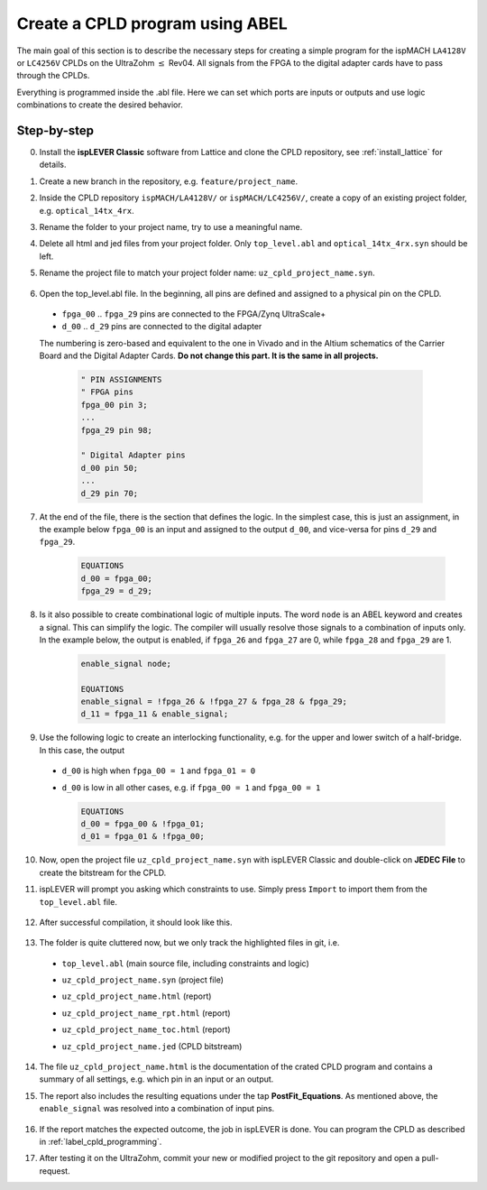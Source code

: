 .. _label_cpld_create_program:

================================
Create a CPLD program using ABEL 
================================

The main goal of this section is to describe the necessary steps for creating a simple program for the 
ispMACH ``LA4128V`` or ``LC4256V`` CPLDs on the UltraZohm :math:`\leq` Rev04. 
All signals from the FPGA to the digital adapter cards have to pass through the CPLDs. 

Everything is programmed inside the .abl file. Here we can set which ports are inputs or outputs and use logic combinations to create the desired behavior. 

Step-by-step
------------

0. Install the **ispLEVER Classic** software from Lattice and clone the CPLD repository, see :ref:`install_lattice` for details. 

#. Create a new branch in the repository, e.g. ``feature/project_name``. 

#. Inside the CPLD repository ``ispMACH/LA4128V/`` or ``ispMACH/LC4256V/``, create a copy of an existing project folder, e.g. ``optical_14tx_4rx``.

#. Rename the folder to your project name, try to use a meaningful name.

#. Delete all html and jed files from your project folder. Only ``top_level.abl`` and ``optical_14tx_4rx.syn`` should be left.

#. Rename the project file to match your project folder name: ``uz_cpld_project_name.syn``. 

    .. image:: create_cpld_program/folder_structure.jpg

#. Open the top_level.abl file. In the beginning, all pins are defined and assigned to a physical pin on the CPLD.   
  
  - ``fpga_00`` .. ``fpga_29`` pins are connected to the FPGA/Zynq UltraScale+
  - ``d_00`` .. ``d_29`` pins are connected to the digital adapter 

  The numbering is zero-based and equivalent to the one in Vivado and in the Altium schematics of the Carrier Board and the Digital Adapter Cards. **Do not change this part. It is the same in all projects.**

    .. code-block::  

        " PIN ASSIGNMENTS 
        " FPGA pins
        fpga_00 pin 3;
        ... 
        fpga_29 pin 98;

        " Digital Adapter pins
        d_00 pin 50;
        ... 
        d_29 pin 70;


7. At the end of the file, there is the section that defines the logic. In the simplest case, this is just an assignment, in the example below ``fpga_00`` is an input and assigned to the output ``d_00``, and vice-versa for pins ``d_29`` and ``fpga_29``. 

    .. code-block:: 

        EQUATIONS
        d_00 = fpga_00;
        fpga_29 = d_29; 


#. Is it also possible to create combinational logic of multiple inputs. The word ``node`` is an ABEL keyword and creates a signal. This can simplify the logic. The compiler will usually resolve those signals to a combination of inputs only. In the example below, the output is enabled, if ``fpga_26`` and ``fpga_27`` are 0, while ``fpga_28`` and ``fpga_29`` are 1. 

    .. code-block:: 

        enable_signal node; 

        EQUATIONS
        enable_signal = !fpga_26 & !fpga_27 & fpga_28 & fpga_29;
        d_11 = fpga_11 & enable_signal; 

#. Use the following logic to create an interlocking functionality, e.g. for the upper and lower switch of a half-bridge. In this case, the output 
   
  - ``d_00`` is high when ``fpga_00 = 1`` and ``fpga_01 = 0``
  - ``d_00`` is low in all other cases, e.g. if ``fpga_00 = 1`` and ``fpga_00 = 1``

    .. code-block:: 

        EQUATIONS
        d_00 = fpga_00 & !fpga_01; 
        d_01 = fpga_01 & !fpga_00; 

10. Now, open the project file ``uz_cpld_project_name.syn`` with ispLEVER Classic and double-click on **JEDEC File** to create the bitstream for the CPLD. 

    .. image:: create_cpld_program/isplever_first_open.jpg

#. ispLEVER will prompt you asking which constraints to use. Simply press ``Import`` to import them from the ``top_level.abl`` file. 

    .. image:: create_cpld_program/isplever_import_constraints.jpg
    
#. After successful compilation, it should look like this. 
    
    .. image:: create_cpld_program/isplever_successful_compile.jpg
    
#. The folder is quite cluttered now, but we only track the highlighted files in git, i.e. 

  - ``top_level.abl`` (main source file, including constraints and logic)
  - ``uz_cpld_project_name.syn`` (project file)
  - ``uz_cpld_project_name.html`` (report)
  - ``uz_cpld_project_name_rpt.html`` (report)
  - ``uz_cpld_project_name_toc.html`` (report)
  - ``uz_cpld_project_name.jed`` (CPLD bitstream)

    .. image:: create_cpld_program/folder_structure_after_compile.jpg
      :height: 700

14. The file ``uz_cpld_project_name.html`` is the documentation of the crated CPLD program and contains a summary of all settings, e.g. which pin in an input or an output.

    .. image:: create_cpld_program/isplever_input_output_signal_list.jpg
      :height: 800      

#. The report also includes the resulting equations under the tap **PostFit_Equations**. As mentioned above, the ``enable_signal`` was resolved into a combination of input pins. 

    .. image:: create_cpld_program/isplever_postfit_equations.jpg

#. If the report matches the expected outcome, the job in ispLEVER is done. You can program the CPLD as described in :ref:`label_cpld_programming`.

#. After testing it on the UltraZohm, commit your new or modified project to the git repository and open a pull-request. 
